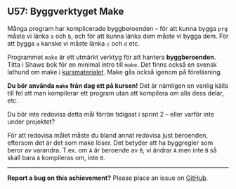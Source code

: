 #+html: <a name="57"></a>
** U57: Byggverktyget Make

 Många program har komplicerade byggberoenden -- för att kunna
 bygga ~prg~ måste vi länka ~a~ och ~b~, och för att kunna länka
 dem måste vi bygga dem. För att bygga ~a~ kanske vi måste länka
 ~c~ och ~d~ etc. 

 Programmet ~make~ är ett utmärkt verktyg för att hantera
 *byggberoenden*. Titta i Shaws bok för en minimal intro till
 ~make~. Det finns också en svensk lathund om make i
 [[https://github.com/IOOPM-UU/ioopm15/blob/master/extramaterial/lathundar/make/make.pdf][kursmaterialet]]. Make gås också igenom på föreläsning.

 *Du bör använda ~make~ från dag ett på kursen!* Det är nämligen en
 vanlig källa till fel att man kompilerar ett program utan att
 kompilera om alla dess delar, etc.

 Du bör inte redovisa detta mål förrän tidigast i sprint 2 -- eller
 varför inte under projektet? 

 För att redovisa målet måste du bland annat redovisa just
 beroenden, eftersom det är det som make löser. Det betyder att
 ha byggregler som beror av varandra. T.ex. om ~A~ är beroende
 av ~B~, vi ändrar ~A~ men inte ~B~ så skall bara ~A~ kompileras
 om, inte ~B~. 




-----

*Report a bug on this achievement?* Please place an issue on [[https://github.com/IOOPM-UU/achievements/issues/new?title=Bug%20in%20achievement%20U57&body=Please%20describe%20the%20bug,%20comment%20or%20issue%20here&assignee=TobiasWrigstad][GitHub]].
